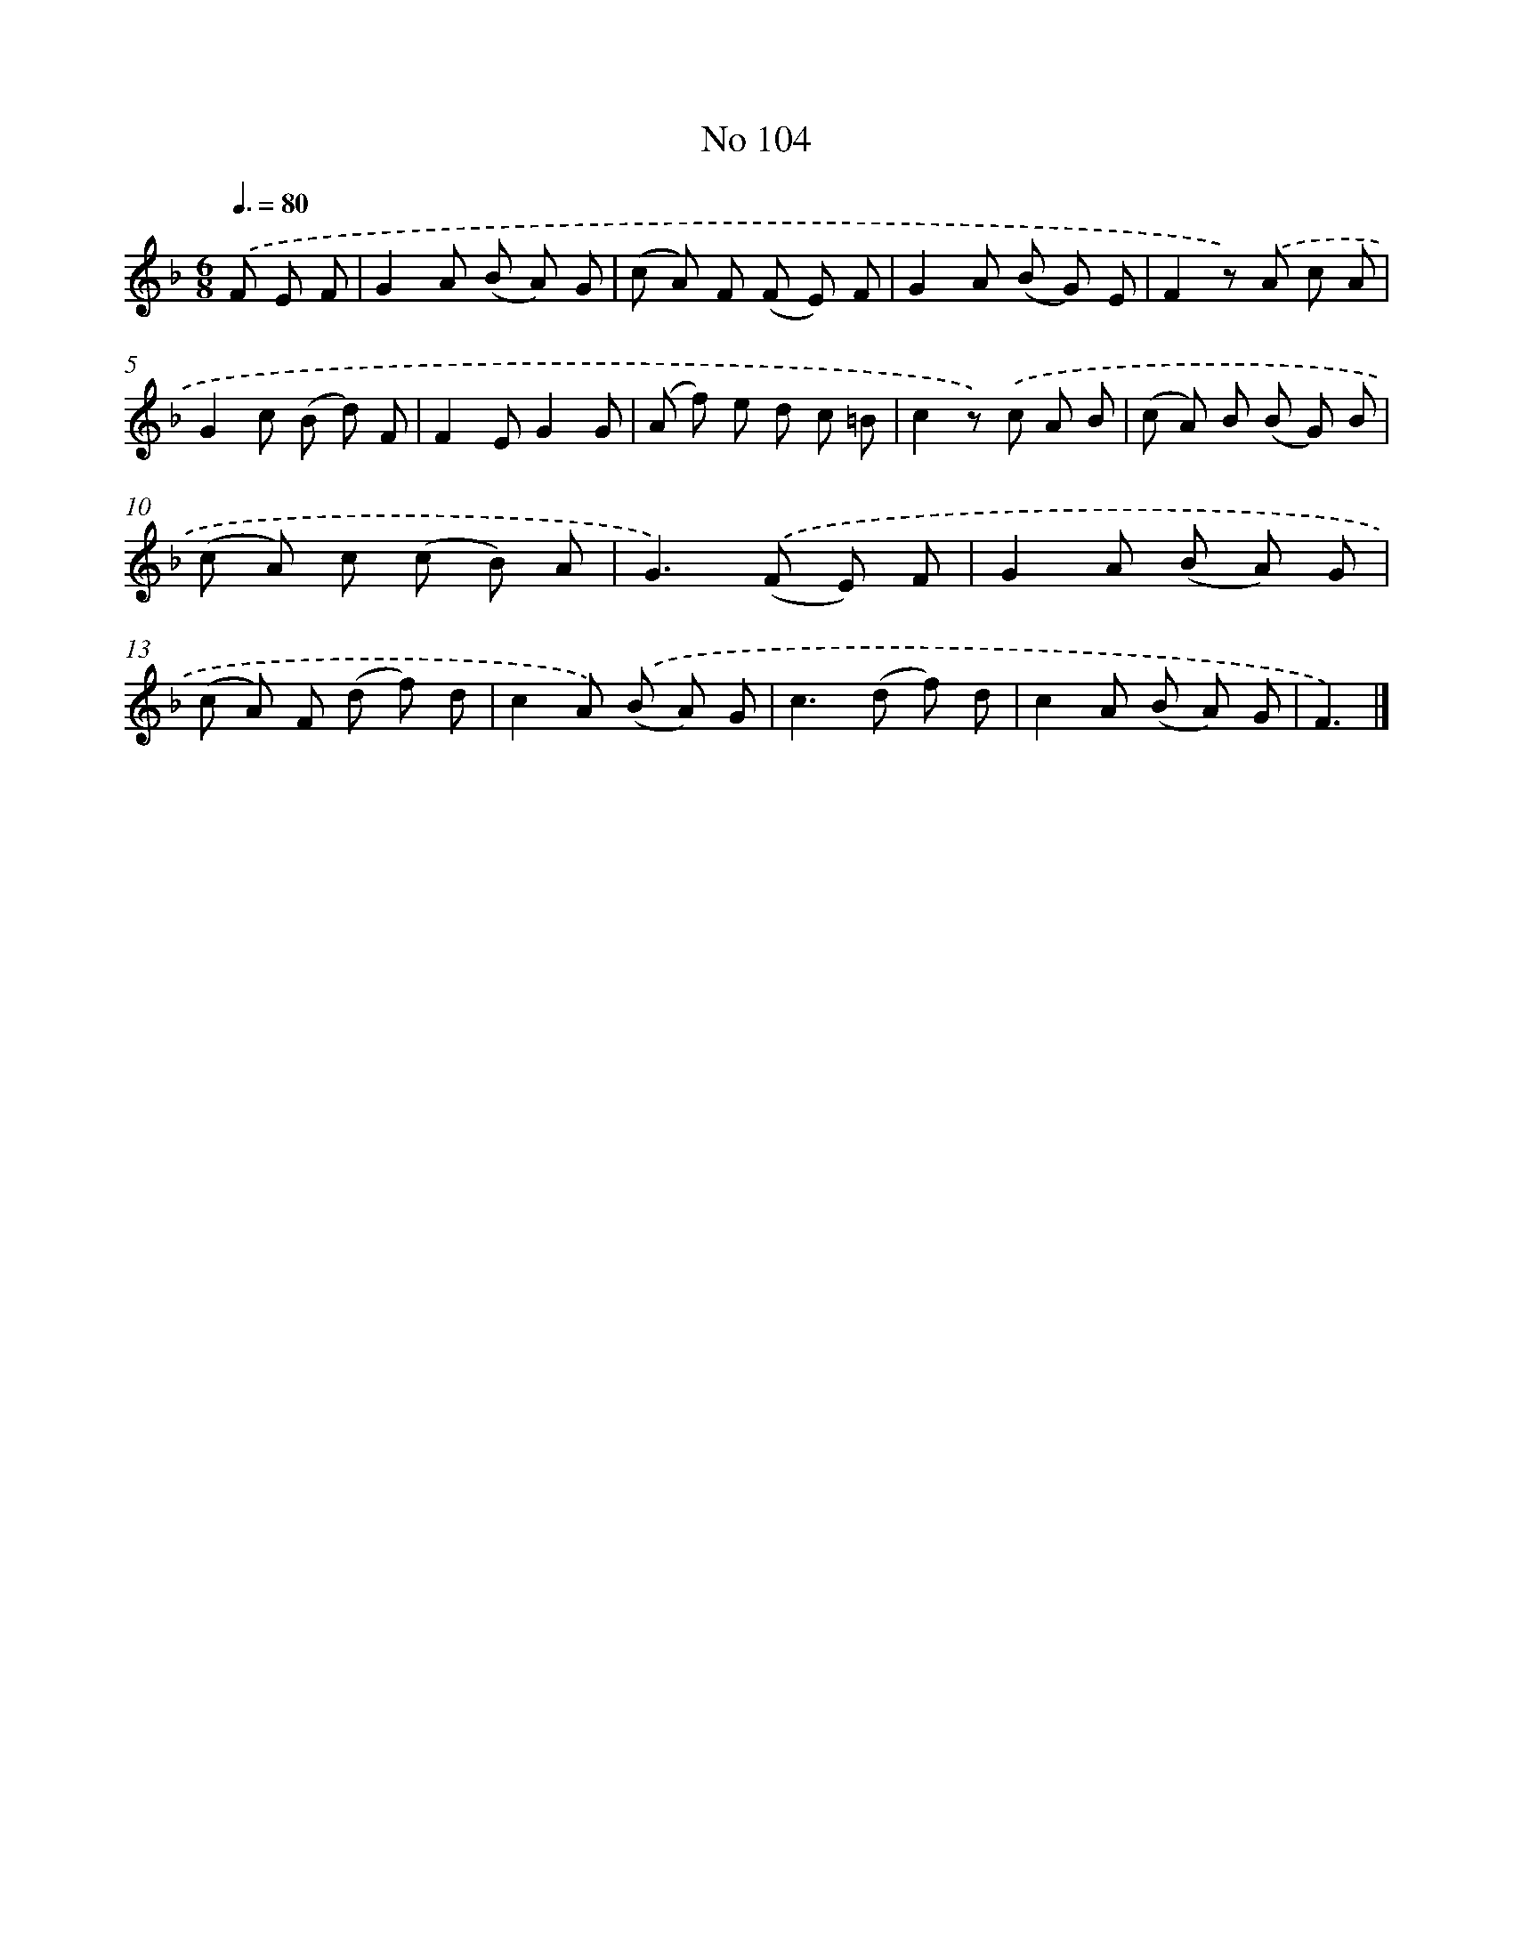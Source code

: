 X: 6464
T: No 104
%%abc-version 2.0
%%abcx-abcm2ps-target-version 5.9.1 (29 Sep 2008)
%%abc-creator hum2abc beta
%%abcx-conversion-date 2018/11/01 14:36:28
%%humdrum-veritas 2096981735
%%humdrum-veritas-data 1416579718
%%continueall 1
%%barnumbers 0
L: 1/8
M: 6/8
Q: 3/8=80
K: F clef=treble
.('F E F [I:setbarnb 1]|
G2A (B A) G |
(c A) F (F E) F |
G2A (B G) E |
F2z) .('A c A |
G2c (B d) F |
F2EG2G |
(A f) e d c =B |
c2z) .('c A B |
(c A) B (B G) B |
(c A) c (c B) A |
G2>).('(F2 E) F |
G2A (B A) G |
(c A) F (d f) d |
c2A) .('(B A) G |
c2>(d2 f) d |
c2A (B A) G |
F3) |]
